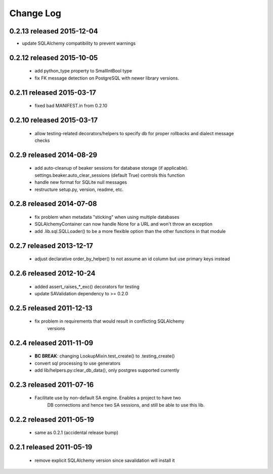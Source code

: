 Change Log
===========

0.2.13 released 2015-12-04
--------------------------

- update SQLAlchemy compatibility to prevent warnings

0.2.12 released 2015-10-05
--------------------------

 - add python_type property to SmallIntBool type
 - fix FK message detection on PostgreSQL with newer library versions.

0.2.11 released 2015-03-17
--------------------------

 - fixed bad MANIFEST.in from 0.2.10

0.2.10 released 2015-03-17
--------------------------

 - allow testing-related decorators/helpers to specify db for proper rollbacks
   and dialect message checks

0.2.9 released 2014-08-29
-------------------------

 - add auto-cleanup of beaker sessions for database storage (if applicable).
   settings.beaker.auto_clear_sessions (default True) controls this function
 - handle new format for SQLite null messages
 - restructure setup.py, version, readme, etc.

0.2.8 released 2014-07-08
-------------------------

 - fix problem when metadata "sticking" when using multiple databases
 - SQLAlchemyContainer can now handle None for a URL and won't throw an exception
 - add .lib.sql.SQLLoader() to be a more flexible option than the other functions in that module

0.2.7 released 2013-12-17
-------------------------

 - adjust declarative order_by_helper() to not assume an id column but use primary keys instead

0.2.6 released 2012-10-24
-------------------------

 - added assert_raises_*_exc() decorators for testing
 - update SAValidation dependency to >= 0.2.0

0.2.5 released 2011-12-13
-------------------------

 - fix problem in requirements that would result in conflicting SQLAlchemy
    versions

0.2.4 released 2011-11-09
-------------------------
 - **BC BREAK**: changing LookupMixin.test_create() to .testing_create()
 - convert sql processing to use generators
 - add lib/helpers.py:clear_db_data(), only postgres supported currently

0.2.3 released 2011-07-16
-----------------------------
 - Facilitate use by non-default SA engine.  Enables a project to have two
    DB connections and hence two SA sessions, and still be able to use this lib.

0.2.2 released 2011-05-19
-----------------------------
 - same as 0.2.1 (accidental release bump)

0.2.1 released 2011-05-19
-----------------------------
 - remove explicit SQLAlchemy version since savalidation will install it
